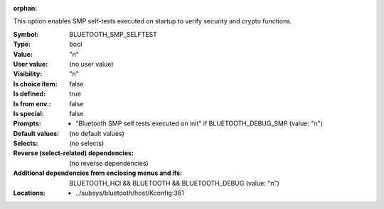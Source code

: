 :orphan:

.. title:: BLUETOOTH_SMP_SELFTEST

.. option:: CONFIG_BLUETOOTH_SMP_SELFTEST:
.. _CONFIG_BLUETOOTH_SMP_SELFTEST:

This option enables SMP self-tests executed on startup
to verify security and crypto functions.



:Symbol:           BLUETOOTH_SMP_SELFTEST
:Type:             bool
:Value:            "n"
:User value:       (no user value)
:Visibility:       "n"
:Is choice item:   false
:Is defined:       true
:Is from env.:     false
:Is special:       false
:Prompts:

 *  "Bluetooth SMP self tests executed on init" if BLUETOOTH_DEBUG_SMP (value: "n")
:Default values:
 (no default values)
:Selects:
 (no selects)
:Reverse (select-related) dependencies:
 (no reverse dependencies)
:Additional dependencies from enclosing menus and ifs:
 BLUETOOTH_HCI && BLUETOOTH && BLUETOOTH_DEBUG (value: "n")
:Locations:
 * ../subsys/bluetooth/host/Kconfig:361
